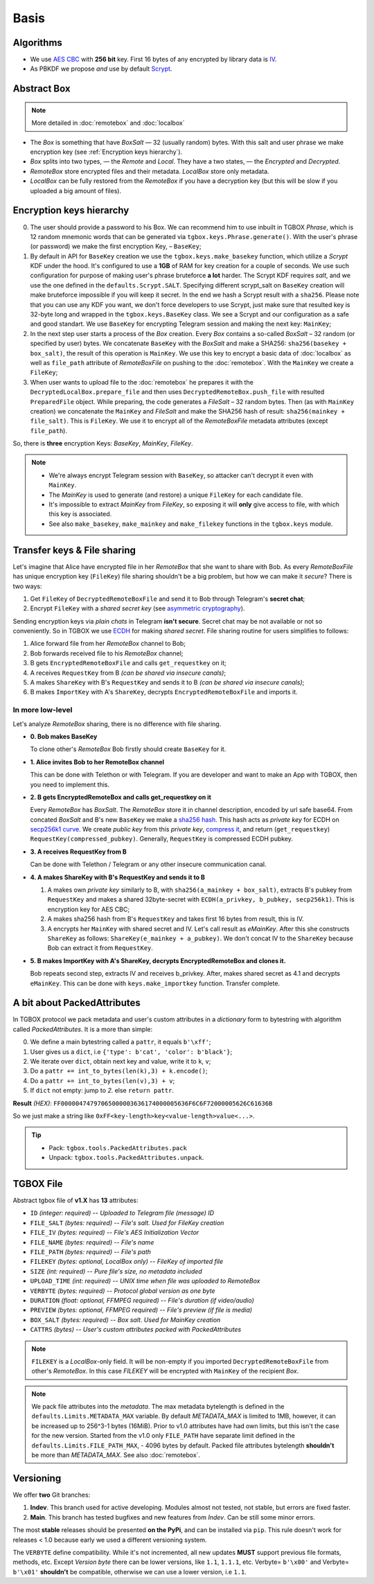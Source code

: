 Basis
=====

Algorithms
----------

- We use `AES CBC <https://en.wikipedia.org/wiki/Block_cipher_mode_of_operation#Cipher_block_chaining_(CBC)>`_ with **256 bit** key. First 16 bytes of any encrypted by library data is `IV <https://en.wikipedia.org/wiki/Block_cipher_mode_of_operation#Initialization_vector_(IV)>`_.
- As PBKDF we propose *and* use by default `Scrypt <https://en.wikipedia.org/wiki/Scrypt>`_.


Abstract Box
------------

.. note::
    More detailed in :doc:`remotebox` and :doc:`localbox`

- The *Box* is something that have *BoxSalt* — 32 (usually random) bytes. With this salt and user phrase we make encryption key (see :ref:`Encryption keys hierarchy`).

- *Box* splits into two types, — the *Remote* and *Local*. They have a two states, — the *Encrypted* and *Decrypted*.

- *RemoteBox* store encrypted files and their metadata. *LocalBox* store only metadata.

- *LocalBox* can be fully restored from the *RemoteBox* if you have a decryption key (but this will be slow if you uploaded a big amount of files).

Encryption keys hierarchy
-------------------------

0. The user should provide a password to his Box. We can recommend him to use inbuilt in TGBOX *Phrase*, which is 12 random mnemonic words that can be generated via ``tgbox.keys.Phrase.generate()``. With the user's phrase (or password) we make the first encryption Key, – ``BaseKey``;

1. By default in API for ``BaseKey`` creation we use the ``tgbox.keys.make_basekey`` function, which utilize a *Scrypt* KDF under the hood. It's configured to use a **1GB** of RAM for key creation for a couple of seconds. We use such configuration for purpose of making user's phrase bruteforce **a lot** harder. The Scrypt KDF requires *salt*, and we use the one defined in the ``defaults.Scrypt.SALT``. Specifying different scrypt_salt on ``BaseKey`` creation will make bruteforce impossible if you will keep it secret. In the end we hash a Scrypt result with a ``sha256``. Please note that you can use any KDF you want, we don't force developers to use Scrypt, just make sure that resulted key is 32-byte long and wrapped in the ``tgbox.keys.BaseKey`` class. We see a Scrypt and our configuration as a safe and good standart. We use ``BaseKey`` for encrypting Telegram session and making the next key: ``MainKey``;

2. In the next step user starts a process of the *Box* creation. Every *Box* contains a so-called *BoxSalt* – 32 random (or specified by user) bytes. We concatenate ``BaseKey`` with the *BoxSalt* and make a SHA256: ``sha256(basekey + box_salt)``, the result of this operation is ``MainKey``. We use this key to encrypt a basic data of :doc:`localbox` as well as ``file_path`` attribute of *RemoteBoxFile* on pushing to the :doc:`remotebox`. With the ``MainKey`` we create a ``FileKey``;

3. When user wants to upload file to the :doc:`remotebox` he prepares it with the ``DecryptedLocalBox.prepare_file`` and then uses ``DecryptedRemoteBox.push_file`` with resulted ``PreparedFile`` object. While preparing, the code generates a *FileSalt* – 32 random bytes. Then (as with ``MainKey`` creation) we concatenate the ``MainKey`` and *FileSalt* and make the SHA256 hash of result: ``sha256(mainkey + file_salt)``. This is ``FileKey``. We use it to encrypt all of the *RemoteBoxFile* metadata attributes (except ``file_path``).

So, there is **three** encryption Keys: *BaseKey*, *MainKey*, *FileKey*.

.. note::
    - We're always encrypt Telegram session with ``BaseKey``, so attacker can't decrypt it even with ``MainKey``.
    - The *MainKey* is used to generate (and restore) a unique ``FileKey`` for each candidate file.
    - It's impossible to extract *MainKey* from *FileKey*, so exposing it will **only** give access to file, with which this key is associated.
    - See also ``make_basekey``, ``make_mainkey`` and ``make_filekey`` functions in the ``tgbox.keys`` module.

Transfer keys & File sharing
----------------------------

Let's imagine that Alice have encrypted file in her *RemoteBox* that she want to share with Bob. As every *RemoteBoxFile* has unique encryption key (``FileKey``) file sharing shouldn't be a big problem, but how we can make it *secure*? There is two ways:

1. Get ``FileKey`` of ``DecryptedRemoteBoxFile`` and send it to Bob through Telegram's **secret chat**;
2. Encrypt ``FileKey`` with a *shared secret key* (see `asymmetric cryptography <https://en.wikipedia.org/wiki/Public-key_cryptography>`_).

Sending encryption keys via *plain chats* in Telegram **isn't secure**. Secret chat may be not available or not so conveniently. So in TGBOX we use `ECDH <https://en.wikipedia.org/wiki/Elliptic-curve_Diffie%E2%80%93Hellman>`_ for making *shared secret*. File sharing routine for users simplifies to follows:

1. Alice forward file from her *RemoteBox* channel to Bob;
2. Bob forwards received file to his *RemoteBox* channel;
3. B gets ``EncryptedRemoteBoxFile`` and calls ``get_requestkey`` on it;
4. A receives ``RequestKey`` from B *(can be shared via insecure canals)*;
5. A makes ``ShareKey`` with B's ``RequestKey`` and sends it to B *(can be shared via insecure canals)*;
6. B makes ``ImportKey`` with A's ``ShareKey``, decrypts ``EncryptedRemoteBoxFile`` and imports it.

In more low-level
^^^^^^^^^^^^^^^^^

Let's analyze *RemoteBox* sharing, there is no difference with file sharing.

- **0. Bob makes BaseKey**

  To clone other's *RemoteBox* Bob firstly should create ``BaseKey`` for it.

- **1. Alice invites Bob to her RemoteBox channel**

  This can be done with Telethon or with Telegram. If you
  are developer and want to make an App with TGBOX, then you
  need to implement this.

- **2. B gets EncryptedRemoteBox and calls get_requestkey on it**

  Every *RemoteBox* has *BoxSalt*. The *RemoteBox* store it in
  channel description, encoded by url safe base64. From concated
  *BoxSalt* and B's new ``BaseKey`` we make a `sha256 hash <https://en.wikipedia.org/wiki/SHA-2#Test_vectors>`_. This
  hash acts as *private key* for ECDH on `secp256k1 curve <https://en.bitcoin.it/wiki/Secp256k1>`_. We
  create *public key* from this *private key*, `compress it <https://bitcoin.stackexchange.com/a/69322>`_,
  and return (``get_requestkey``) ``RequestKey(compressed_pubkey)``. Generally,
  ``RequestKey`` is compressed ECDH pubkey.

- **3. A receives RequestKey from B**

  Can be done with Telethon / Telegram or any other
  insecure communication canal.

- **4. A makes ShareKey with B's RequestKey and sends it to B**

  1. A makes own *private key* similarly to B, with
     ``sha256(a_mainkey + box_salt)``, extracts B's pubkey from
     ``RequestKey`` and makes a shared 32byte-secret with
     ``ECDH(a_privkey, b_pubkey, secp256k1)``. This is
     encryption key for AES CBC;

  2. A makes sha256 hash from B's ``RequestKey`` and takes
     first 16 bytes from result, this is IV.

  3. A encrypts her ``MainKey`` with shared secret and IV. Let's call
     result as *eMainKey*. After this she constructs ``ShareKey`` as
     follows: ``ShareKey(e_mainkey + a_pubkey)``. We don't concat
     IV to the ``ShareKey`` because Bob can extract it from ``RequestKey``.

- **5. B makes ImportKey with A's ShareKey, decrypts EncryptedRemoteBox and clones it.**

  Bob repeats second step, extracts IV and receives b_privkey. After,
  makes shared secret as 4.1 and decrypts ``eMainKey``. This can be
  done with ``keys.make_importkey`` function. Transfer complete.

A bit about PackedAttributes
----------------------------

In TGBOX protocol we pack metadata and user's custom attributes in a *dictionary* form to bytestring with algorithm called *PackedAttributes*. It is a more than simple:

0. We define a main bytestring called a ``pattr``, it equals ``b'\xff'``;
1. User gives us a ``dict``, i.e ``{'type': b'cat', 'color': b'black'}``;
2. We iterate over ``dict``, obtain next key and value, write it to ``k``, ``v``;
3. Do a ``pattr += int_to_bytes(len(k),3) + k.encode()``;
4. Do a ``pattr += int_to_bytes(len(v),3) + v``;
5. If ``dict`` not empty: jump to *2.* else ``return pattr``.

**Result** *(HEX)*: ``FF00000474797065000003636174000005636F6C6F72000005626C61636B``

So we just make a string like ``0xFF<key-length>key<value-length>value<...>``.

.. tip::
   - Pack: ``tgbox.tools.PackedAttributes.pack``
   - Unpack: ``tgbox.tools.PackedAttributes.unpack``.

TGBOX File
----------

Abstract tgbox file of **v1.X** has **13** attributes:

- ``ID`` *(integer: required)* -- *Uploaded to Telegram file (message) ID*
- ``FILE_SALT`` *(bytes: required)* -- *File's salt. Used for FileKey creation*
- ``FILE_IV`` *(bytes: required)* -- *File's AES Initialization Vector*
- ``FILE_NAME`` *(bytes: required)* -- *File's name*
- ``FILE_PATH`` *(bytes: required)* -- *File's path*
- ``FILEKEY`` *(bytes: optional, LocalBox only)* -- *FileKey of imported file*
- ``SIZE`` *(int: required)* -- *Pure file's size, no metadata included*
- ``UPLOAD_TIME`` *(int: required)* -- *UNIX time when file was uploaded to RemoteBox*
- ``VERBYTE`` *(bytes: required)* -- *Protocol global version as one byte*
- ``DURATION`` *(float: optional, FFMPEG required)* -- *File's duration (if video/audio)*
- ``PREVIEW`` *(bytes: optional, FFMPEG required)* -- *File's preview (if file is media)*
- ``BOX_SALT`` *(bytes: required)* -- *Box salt. Used for MainKey creation*
- ``CATTRS`` *(bytes)* -- *User's custom attributes packed with PackedAttributes*

.. note::
    ``FILEKEY`` is a *LocalBox*-only field. It will be non-empty if you imported ``DecryptedRemoteBoxFile`` from other's *RemoteBox*. In this case *FILEKEY* will be encrypted with ``MainKey`` of the recipient *Box*.

.. note::
   We pack file attributes into the *metadata*. The max metadata bytelength is defined in the ``defaults.Limits.METADATA_MAX`` variable. By default *METADATA_MAX* is limited to 1MB, however, it can be increased up to 256^3-1 bytes (16MiB). Prior to v1.0 attributes have had own limits, but this isn't the case for the new version. Started from the v1.0 only ``FILE_PATH`` have separate limit defined in the ``defaults.Limits.FILE_PATH_MAX``, - 4096 bytes by default. Packed file attributes bytelength **shouldn't** be more than *METADATA_MAX*. See also :doc:`remotebox`.

Versioning
----------

We offer **two** Git branches:

1. **Indev**. This branch used for active developing. Modules almost not tested, not stable, but errors are fixed faster.
2. **Main**. This branch has tested bugfixes and new features from *Indev*. Can be still some minor errors.

The most **stable** releases should be presented **on the PyPi**, and can be installed via ``pip``. This rule doesn't work for releases < 1.0 because early we used a different versioning system.

The ``VERBYTE`` define compatibility. While it's not incremented, all new updates **MUST** support previous file formats, methods, etc. Except *Version byte* there can be lower versions, like ``1.1``, ``1.1.1``, etc. Verbyte= ``b'\x00'`` and Verbyte= ``b'\x01'`` **shouldn't** be compatible, otherwise we can use a lower version, i.e ``1.1``.
